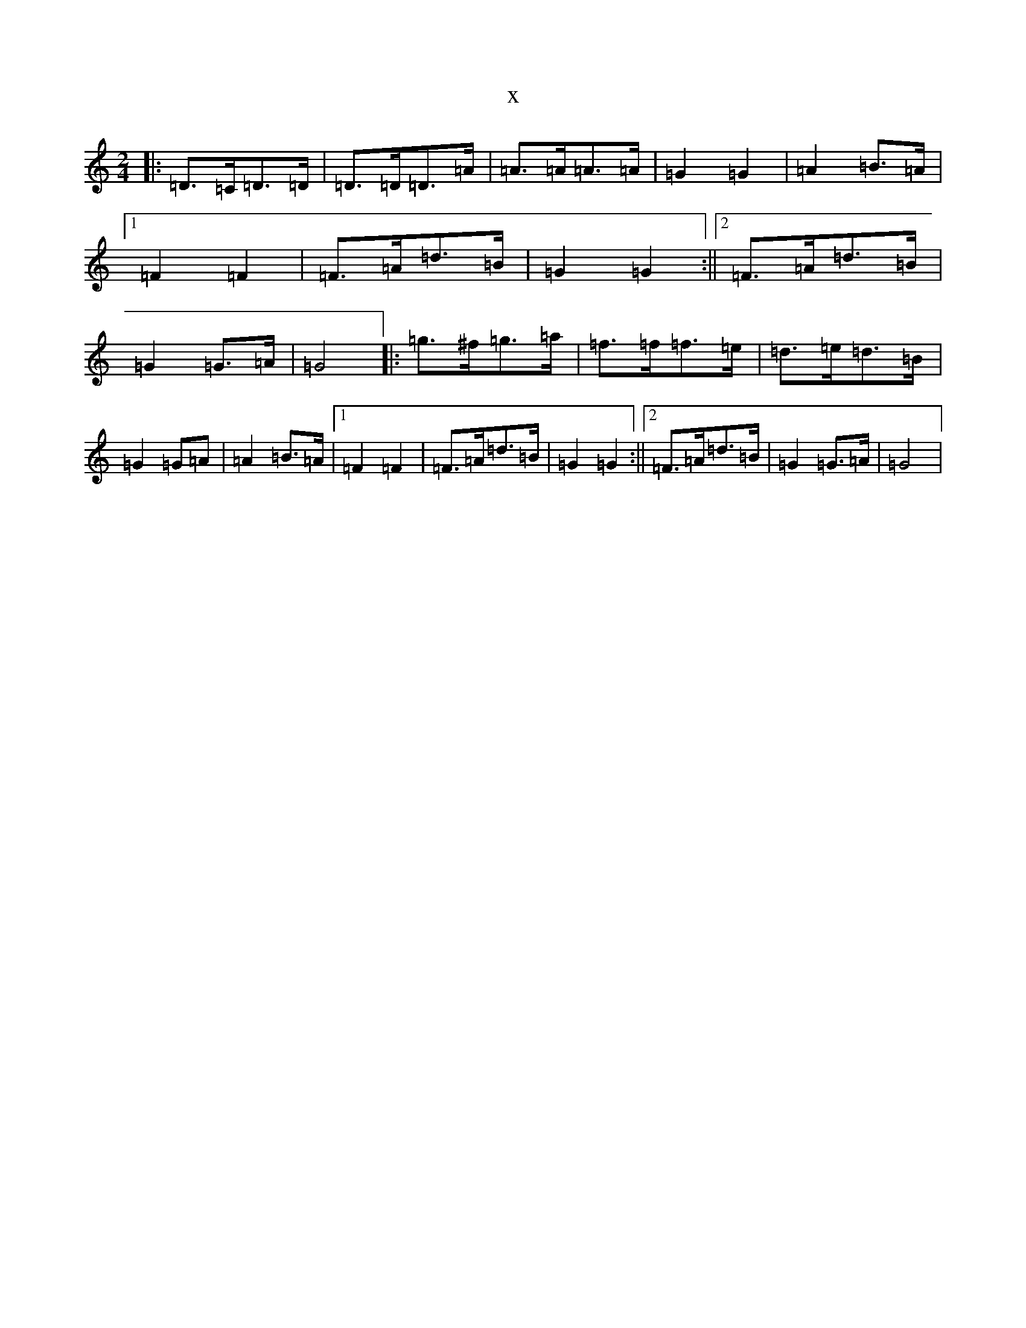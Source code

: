 X:7544
T:x
L:1/8
M:2/4
K: C Major
|:=D>=C=D>=D|=D>=D=D>=A|=A>=A=A>=A|=G2=G2|=A2=B>=A|1=F2=F2|=F>=A=d>=B|=G2=G2:||2=F>=A=d>=B|=G2=G>=A|=G4|:=g>^f=g>=a|=f>=f=f>=e|=d>=e=d>=B|=G2=G=A|=A2=B>=A|1=F2=F2|=F>=A=d>=B|=G2=G2:||2=F>=A=d>=B|=G2=G>=A|=G4|